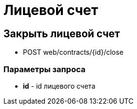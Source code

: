 = Лицевой счет
:page-toclevels: 4

== Закрыть лицевой счет
* POST web/contracts/{id}/close

=== Параметры запроса
* **id** - id лицевого счета